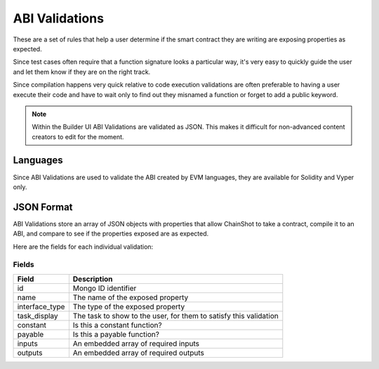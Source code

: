 .. _abi_validations:

***************
ABI Validations
***************

These are a set of rules that help a user determine if the smart contract they
are writing are exposing properties as expected.

Since test cases often require that a function signature looks a particular way,
it's very easy to quickly guide the user and let them know if they are on the right
track.

Since compilation happens very quick relative to code execution validations
are often preferable to having a user execute their code and have to wait only
to find out they misnamed a function or forget to add a public keyword.

.. note::
    Within the Builder UI ABI Validations are validated as JSON. This makes it difficult
    for non-advanced content creators to edit for the moment.

Languages
=========

Since ABI Validations are used to validate the ABI created by EVM languages,
they are available for Solidity and Vyper only.

JSON Format
===========

ABI Validations store an array of JSON objects with properties that allow
ChainShot to take a contract, compile it to an ABI, and compare to see if
the properties exposed are as expected.

Here are the fields for each individual validation:

Fields
------

======================  ====================================================================
Field                   Description
======================  ====================================================================
id                      Mongo ID identifier
name                    The name of the exposed property
interface_type          The type of the exposed property
task_display            The task to show to the user, for them to satisfy this validation
constant                Is this a constant function?
payable                 Is this a payable function?
inputs                  An embedded array of required inputs
outputs                 An embedded array of required outputs
======================  ====================================================================
